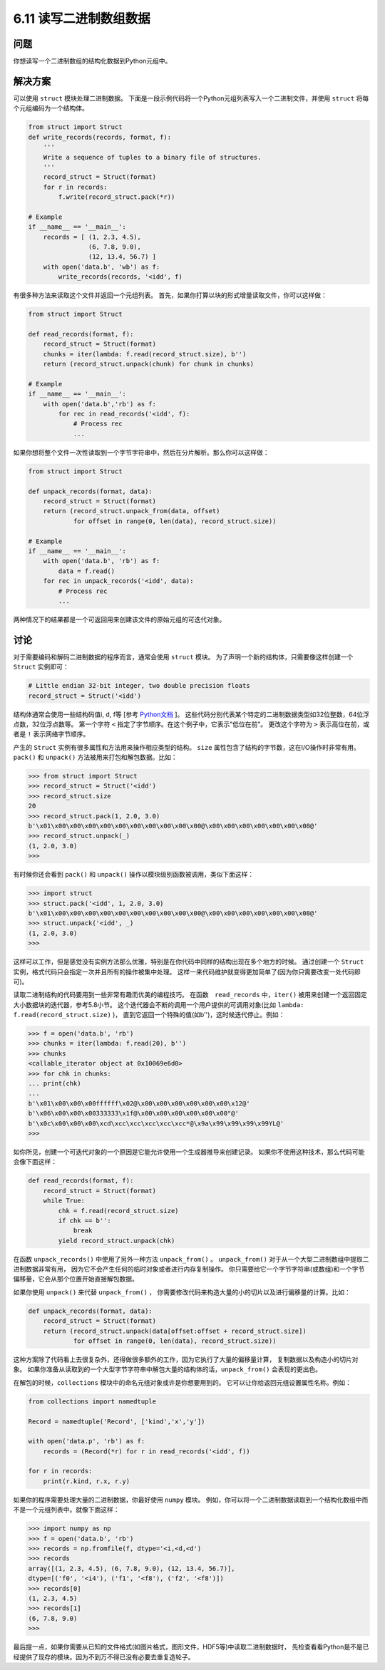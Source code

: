 ============================
6.11 读写二进制数组数据
============================

----------
问题
----------
你想读写一个二进制数组的结构化数据到Python元组中。

----------
解决方案
----------
可以使用 ``struct`` 模块处理二进制数据。
下面是一段示例代码将一个Python元组列表写入一个二进制文件，并使用 ``struct`` 将每个元组编码为一个结构体。

.. code-block:: python

    from struct import Struct
    def write_records(records, format, f):
        '''
        Write a sequence of tuples to a binary file of structures.
        '''
        record_struct = Struct(format)
        for r in records:
            f.write(record_struct.pack(*r))

    # Example
    if __name__ == '__main__':
        records = [ (1, 2.3, 4.5),
                    (6, 7.8, 9.0),
                    (12, 13.4, 56.7) ]
        with open('data.b', 'wb') as f:
            write_records(records, '<idd', f)

有很多种方法来读取这个文件并返回一个元组列表。
首先，如果你打算以块的形式增量读取文件，你可以这样做：

.. code-block:: python

    from struct import Struct

    def read_records(format, f):
        record_struct = Struct(format)
        chunks = iter(lambda: f.read(record_struct.size), b'')
        return (record_struct.unpack(chunk) for chunk in chunks)

    # Example
    if __name__ == '__main__':
        with open('data.b','rb') as f:
            for rec in read_records('<idd', f):
                # Process rec
                ...

如果你想将整个文件一次性读取到一个字节字符串中，然后在分片解析。那么你可以这样做：

.. code-block:: python

    from struct import Struct

    def unpack_records(format, data):
        record_struct = Struct(format)
        return (record_struct.unpack_from(data, offset)
                for offset in range(0, len(data), record_struct.size))

    # Example
    if __name__ == '__main__':
        with open('data.b', 'rb') as f:
            data = f.read()
        for rec in unpack_records('<idd', data):
            # Process rec
            ...

两种情况下的结果都是一个可返回用来创建该文件的原始元组的可迭代对象。

----------
讨论
----------
对于需要编码和解码二进制数据的程序而言，通常会使用 ``struct`` 模块。
为了声明一个新的结构体，只需要像这样创建一个 ``Struct`` 实例即可：

.. code-block:: python

    # Little endian 32-bit integer, two double precision floats
    record_struct = Struct('<idd')

结构体通常会使用一些结构码值i, d, f等
[参考 `Python文档 <https://docs.python.org/3/library/struct.html>`_ ]。
这些代码分别代表某个特定的二进制数据类型如32位整数，64位浮点数，32位浮点数等。
第一个字符 ``<`` 指定了字节顺序。在这个例子中，它表示"低位在前"。
更改这个字符为 ``>`` 表示高位在前，或者是 ``!`` 表示网络字节顺序。

产生的 ``Struct`` 实例有很多属性和方法用来操作相应类型的结构。
``size`` 属性包含了结构的字节数，这在I/O操作时非常有用。
``pack()`` 和 ``unpack()`` 方法被用来打包和解包数据。比如：

.. code-block:: python

    >>> from struct import Struct
    >>> record_struct = Struct('<idd')
    >>> record_struct.size
    20
    >>> record_struct.pack(1, 2.0, 3.0)
    b'\x01\x00\x00\x00\x00\x00\x00\x00\x00\x00\x00@\x00\x00\x00\x00\x00\x00\x08@'
    >>> record_struct.unpack(_)
    (1, 2.0, 3.0)
    >>>

有时候你还会看到 ``pack()`` 和 ``unpack()`` 操作以模块级别函数被调用，类似下面这样：

.. code-block:: python

    >>> import struct
    >>> struct.pack('<idd', 1, 2.0, 3.0)
    b'\x01\x00\x00\x00\x00\x00\x00\x00\x00\x00\x00@\x00\x00\x00\x00\x00\x00\x08@'
    >>> struct.unpack('<idd', _)
    (1, 2.0, 3.0)
    >>>

这样可以工作，但是感觉没有实例方法那么优雅，特别是在你代码中同样的结构出现在多个地方的时候。
通过创建一个 ``Struct`` 实例，格式代码只会指定一次并且所有的操作被集中处理。
这样一来代码维护就变得更加简单了(因为你只需要改变一处代码即可)。

读取二进制结构的代码要用到一些非常有趣而优美的编程技巧。
在函数　``read_records`` 中，``iter()`` 被用来创建一个返回固定大小数据块的迭代器，参考5.8小节。
这个迭代器会不断的调用一个用户提供的可调用对象(比如 ``lambda: f.read(record_struct.size)`` )，
直到它返回一个特殊的值(如b'')，这时候迭代停止。例如：

.. code-block:: python

    >>> f = open('data.b', 'rb')
    >>> chunks = iter(lambda: f.read(20), b'')
    >>> chunks
    <callable_iterator object at 0x10069e6d0>
    >>> for chk in chunks:
    ... print(chk)
    ...
    b'\x01\x00\x00\x00ffffff\x02@\x00\x00\x00\x00\x00\x00\x12@'
    b'\x06\x00\x00\x00333333\x1f@\x00\x00\x00\x00\x00\x00"@'
    b'\x0c\x00\x00\x00\xcd\xcc\xcc\xcc\xcc\xcc*@\x9a\x99\x99\x99\x99YL@'
    >>>

如你所见，创建一个可迭代对象的一个原因是它能允许使用一个生成器推导来创建记录。
如果你不使用这种技术，那么代码可能会像下面这样：

.. code-block:: python

    def read_records(format, f):
        record_struct = Struct(format)
        while True:
            chk = f.read(record_struct.size)
            if chk == b'':
                break
            yield record_struct.unpack(chk)

在函数 ``unpack_records()`` 中使用了另外一种方法 ``unpack_from()`` 。
``unpack_from()`` 对于从一个大型二进制数组中提取二进制数据非常有用，
因为它不会产生任何的临时对象或者进行内存复制操作。
你只需要给它一个字节字符串(或数组)和一个字节偏移量，它会从那个位置开始直接解包数据。

如果你使用 ``unpack()`` 来代替 ``unpack_from()`` ，
你需要修改代码来构造大量的小的切片以及进行偏移量的计算。比如：

.. code-block:: python

    def unpack_records(format, data):
        record_struct = Struct(format)
        return (record_struct.unpack(data[offset:offset + record_struct.size])
                for offset in range(0, len(data), record_struct.size))

这种方案除了代码看上去很复杂外，还得做很多额外的工作，因为它执行了大量的偏移量计算，
复制数据以及构造小的切片对象。
如果你准备从读取到的一个大型字节字符串中解包大量的结构体的话，``unpack_from()`` 会表现的更出色。

在解包的时候，``collections`` 模块中的命名元组对象或许是你想要用到的。
它可以让你给返回元组设置属性名称。例如：

.. code-block:: python

    from collections import namedtuple

    Record = namedtuple('Record', ['kind','x','y'])

    with open('data.p', 'rb') as f:
        records = (Record(*r) for r in read_records('<idd', f))

    for r in records:
        print(r.kind, r.x, r.y)

如果你的程序需要处理大量的二进制数据，你最好使用 ``numpy`` 模块。
例如，你可以将一个二进制数据读取到一个结构化数组中而不是一个元组列表中。就像下面这样：

.. code-block:: python

    >>> import numpy as np
    >>> f = open('data.b', 'rb')
    >>> records = np.fromfile(f, dtype='<i,<d,<d')
    >>> records
    array([(1, 2.3, 4.5), (6, 7.8, 9.0), (12, 13.4, 56.7)],
    dtype=[('f0', '<i4'), ('f1', '<f8'), ('f2', '<f8')])
    >>> records[0]
    (1, 2.3, 4.5)
    >>> records[1]
    (6, 7.8, 9.0)
    >>>

最后提一点，如果你需要从已知的文件格式(如图片格式，图形文件，HDF5等)中读取二进制数据时，
先检查看看Python是不是已经提供了现存的模块。因为不到万不得已没有必要去重复造轮子。
